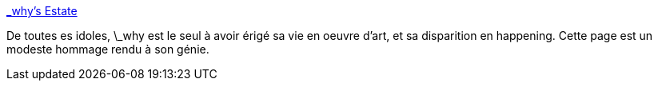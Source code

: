 :jbake-type: post
:jbake-status: published
:jbake-title: _why's Estate
:jbake-tags: ruby,whytheluckystiff,_mois_févr.,_année_2010
:jbake-date: 2010-02-23
:jbake-depth: ../
:jbake-uri: shaarli/1266929936000.adoc
:jbake-source: https://nicolas-delsaux.hd.free.fr/Shaarli?searchterm=http%3A%2F%2Fviewsourcecode.org%2Fwhy%2F%231&searchtags=ruby+whytheluckystiff+_mois_f%C3%A9vr.+_ann%C3%A9e_2010
:jbake-style: shaarli

http://viewsourcecode.org/why/#1[_why's Estate]

De toutes es idoles, \_why est le seul à avoir érigé sa vie en oeuvre d'art, et sa disparition en happening. Cette page est un modeste hommage rendu à son génie.
